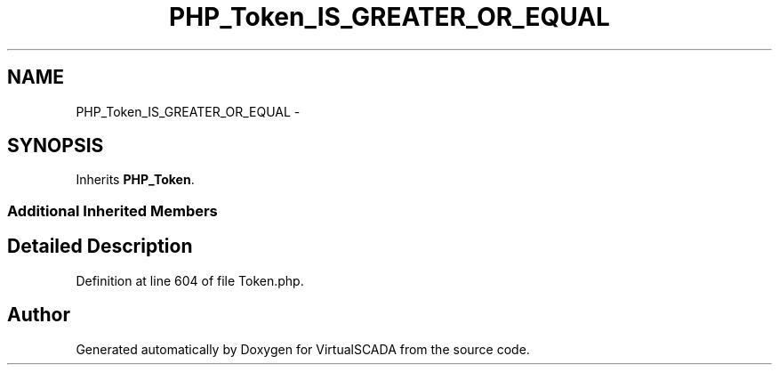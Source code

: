 .TH "PHP_Token_IS_GREATER_OR_EQUAL" 3 "Tue Apr 14 2015" "Version 1.0" "VirtualSCADA" \" -*- nroff -*-
.ad l
.nh
.SH NAME
PHP_Token_IS_GREATER_OR_EQUAL \- 
.SH SYNOPSIS
.br
.PP
.PP
Inherits \fBPHP_Token\fP\&.
.SS "Additional Inherited Members"
.SH "Detailed Description"
.PP 
Definition at line 604 of file Token\&.php\&.

.SH "Author"
.PP 
Generated automatically by Doxygen for VirtualSCADA from the source code\&.
